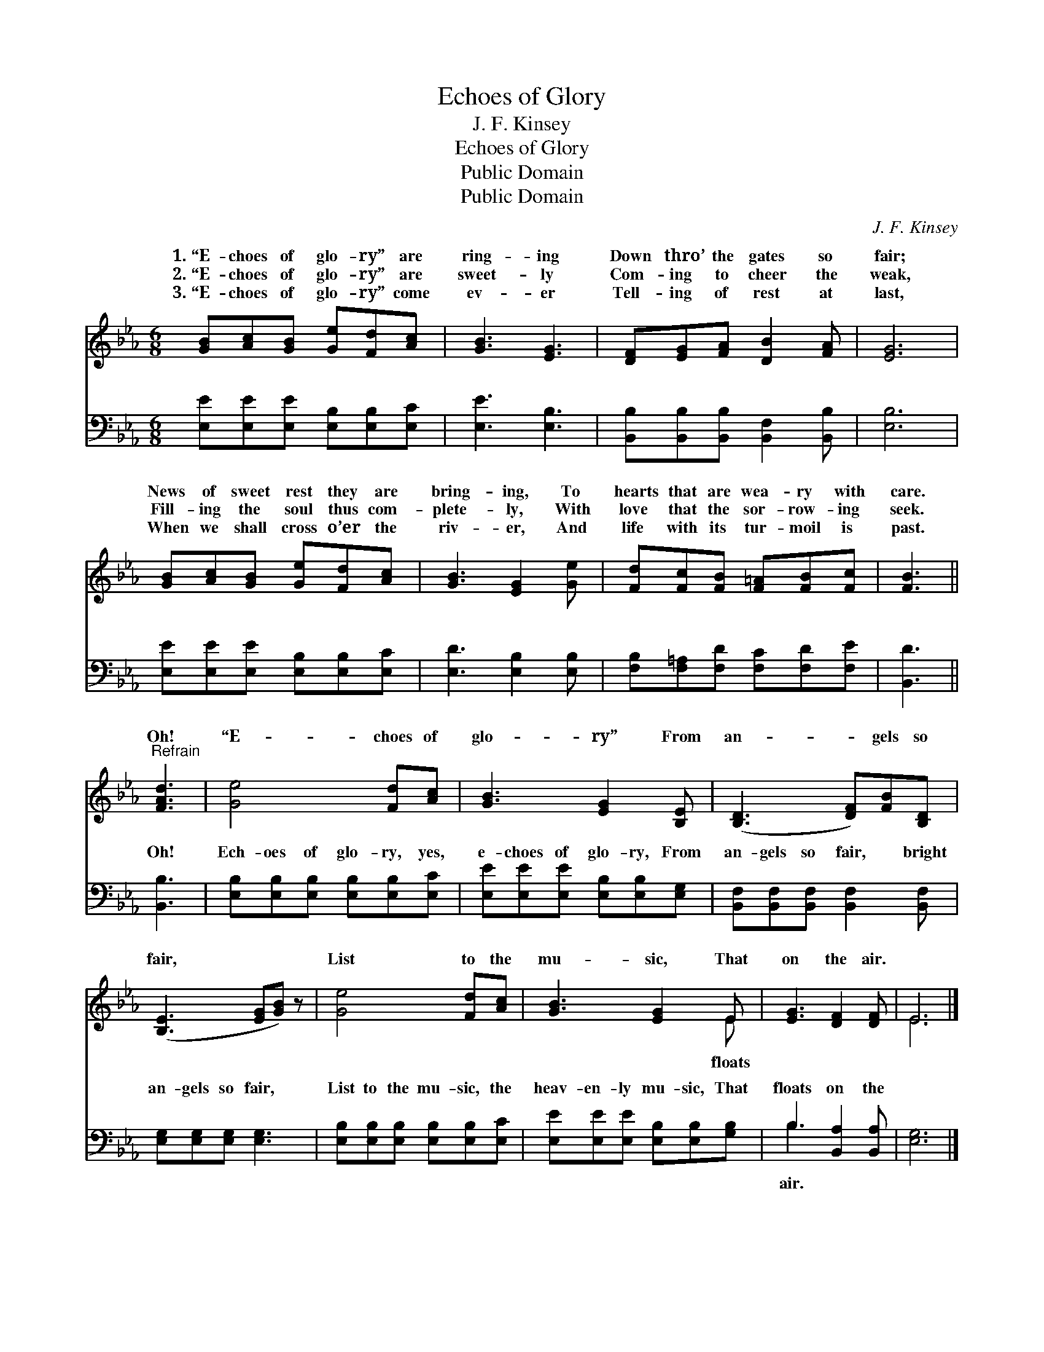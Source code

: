 X:1
T:Echoes of Glory
T:J. F. Kinsey
T:Echoes of Glory
T:Public Domain
T:Public Domain
C:J. F. Kinsey
Z:Public Domain
%%score ( 1 2 ) ( 3 4 )
L:1/8
M:6/8
K:Eb
V:1 treble 
V:2 treble 
V:3 bass 
V:4 bass 
V:1
 [GB][Ac][GB] [Ge][Fd][Ac] | [GB]3 [EG]3 | [DF][EG][FA] [DB]2 [FA] | [EG]6 | %4
w: 1.~“E- choes of glo- ry” are|ring- ing|Down thro’ the gates so|fair;|
w: 2.~“E- choes of glo- ry” are|sweet- ly|Com- ing to cheer the|weak,|
w: 3.~“E- choes of glo- ry” come|ev- er|Tell- ing of rest at|last,|
 [GB][Ac][GB] [Ge][Fd][Ac] | [GB]3 [EG]2 [Ge] | [Fd][Fc][FB] [F=A][FB][Fc] | [FB]3 || %8
w: News of sweet rest they are|bring- ing, To|hearts that are wea- ry with|care.|
w: Fill- ing the soul thus com-|plete- ly, With|love that the sor- row- ing|seek.|
w: When we shall cross o’er the|riv- er, And|life with its tur- moil is|past.|
"^Refrain" [FAd]3 | [Ge]4 [Fd][Ac] | [GB]3 [EG]2 [B,E] | ([B,D]3 [DF])[FB][B,D] | %12
w: Oh!|“E- choes of|glo- ry” From|an- * gels so|
w: ||||
w: ||||
 ([B,E]3 [EG][GB]) z | [Ge]4 [Fd][Ac] | [GB]3 [EG]2 E | [EG]3 [DF]2 [DF] | E6 |] %17
w: fair, * *|List to the|mu- sic, That|on the air.||
w: |||||
w: |||||
V:2
 x6 | x6 | x6 | x6 | x6 | x6 | x6 | x3 || x3 | x6 | x6 | x6 | x6 | x6 | x5 E | x6 | E6 |] %17
w: ||||||||||||||floats|||
V:3
 [E,E][E,E][E,E] [E,B,][E,B,][E,C] | [E,E]3 [E,B,]3 | [B,,B,][B,,B,][B,,B,] [B,,F,]2 [B,,B,] | %3
w: ~ ~ ~ ~ ~ ~|~ ~|~ ~ ~ ~ ~|
 [E,B,]6 | [E,E][E,E][E,E] [E,B,][E,B,][E,C] | [E,D]3 [E,B,]2 [E,B,] | %6
w: ~|~ ~ ~ ~ ~ ~|~ ~ ~|
 [F,B,][F,=A,][F,D] [F,C][F,D][F,E] | [B,,D]3 || [B,,B,]3 | [E,B,][E,B,][E,B,] [E,B,][E,B,][E,C] | %10
w: ~ ~ ~ ~ ~ ~|~|Oh!|Ech- oes of glo- ry, yes,|
 [E,E][E,E][E,E] [E,B,][E,B,][E,G,] | [B,,F,][B,,F,][B,,F,] [B,,F,]2 [B,,F,] | %12
w: e- choes of glo- ry, From|an- gels so fair, bright|
 [E,G,][E,G,][E,G,] [E,G,]3 | [E,B,][E,B,][E,B,] [E,B,][E,B,][E,C] | %14
w: an- gels so fair,|List to the mu- sic, the|
 [E,E][E,E][E,E] [E,B,][E,B,][G,B,] | B,3 [B,,A,]2 [B,,A,] | [E,G,]6 |] %17
w: heav- en- ly mu- sic, That|floats on the||
V:4
 x6 | x6 | x6 | x6 | x6 | x6 | x6 | x3 || x3 | x6 | x6 | x6 | x6 | x6 | x6 | B,3 x3 | x6 |] %17
w: |||||||||||||||air.||

